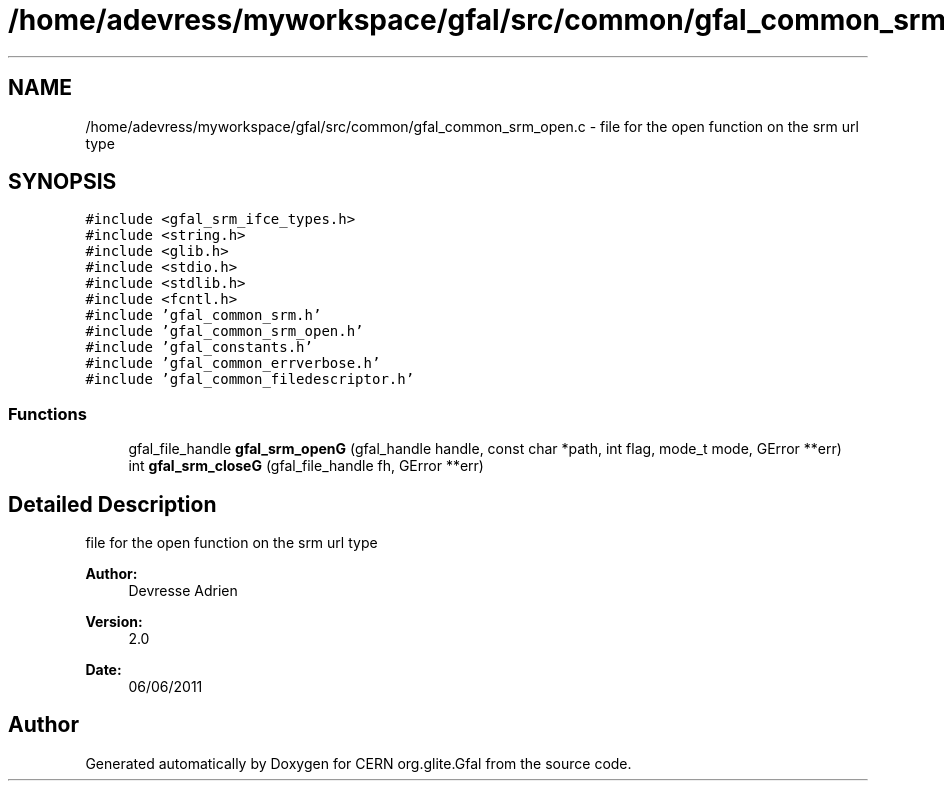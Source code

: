 .TH "/home/adevress/myworkspace/gfal/src/common/gfal_common_srm_open.c" 3 "14 Jun 2011" "Version 1.90" "CERN org.glite.Gfal" \" -*- nroff -*-
.ad l
.nh
.SH NAME
/home/adevress/myworkspace/gfal/src/common/gfal_common_srm_open.c \- file for the open function on the srm url type 
.SH SYNOPSIS
.br
.PP
\fC#include <gfal_srm_ifce_types.h>\fP
.br
\fC#include <string.h>\fP
.br
\fC#include <glib.h>\fP
.br
\fC#include <stdio.h>\fP
.br
\fC#include <stdlib.h>\fP
.br
\fC#include <fcntl.h>\fP
.br
\fC#include 'gfal_common_srm.h'\fP
.br
\fC#include 'gfal_common_srm_open.h'\fP
.br
\fC#include 'gfal_constants.h'\fP
.br
\fC#include 'gfal_common_errverbose.h'\fP
.br
\fC#include 'gfal_common_filedescriptor.h'\fP
.br

.SS "Functions"

.in +1c
.ti -1c
.RI "gfal_file_handle \fBgfal_srm_openG\fP (gfal_handle handle, const char *path, int flag, mode_t mode, GError **err)"
.br
.ti -1c
.RI "int \fBgfal_srm_closeG\fP (gfal_file_handle fh, GError **err)"
.br
.in -1c
.SH "Detailed Description"
.PP 
file for the open function on the srm url type 

\fBAuthor:\fP
.RS 4
Devresse Adrien 
.RE
.PP
\fBVersion:\fP
.RS 4
2.0 
.RE
.PP
\fBDate:\fP
.RS 4
06/06/2011 
.RE
.PP

.SH "Author"
.PP 
Generated automatically by Doxygen for CERN org.glite.Gfal from the source code.
